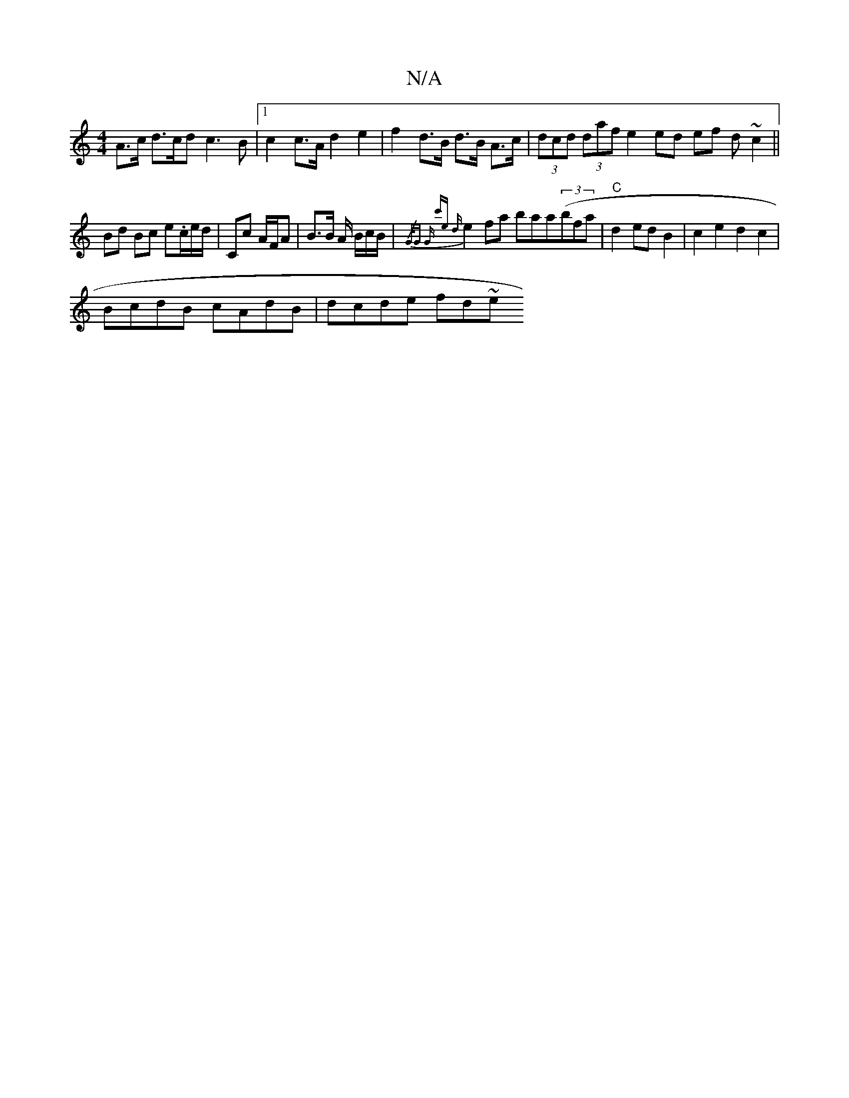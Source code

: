 X:1
T:N/A
M:4/4
R:N/A
K:Cmajor
A>c d>cd c3B|1 c2 c>A d2 e2 | f2 d>B d>B A>c | (3dcd (3daf e2 ed ef (3d~c2 ||
Bd Bc e.c/e/d/|Cc A/F/A | B>B A/2 7B/c/B/ | {/G/G |"G" c'e (3{d}e2 fa baa((3bfa|"C"d2 ed B2|c2 e2d2c2|
BcdB cAdB|dcde fd~e